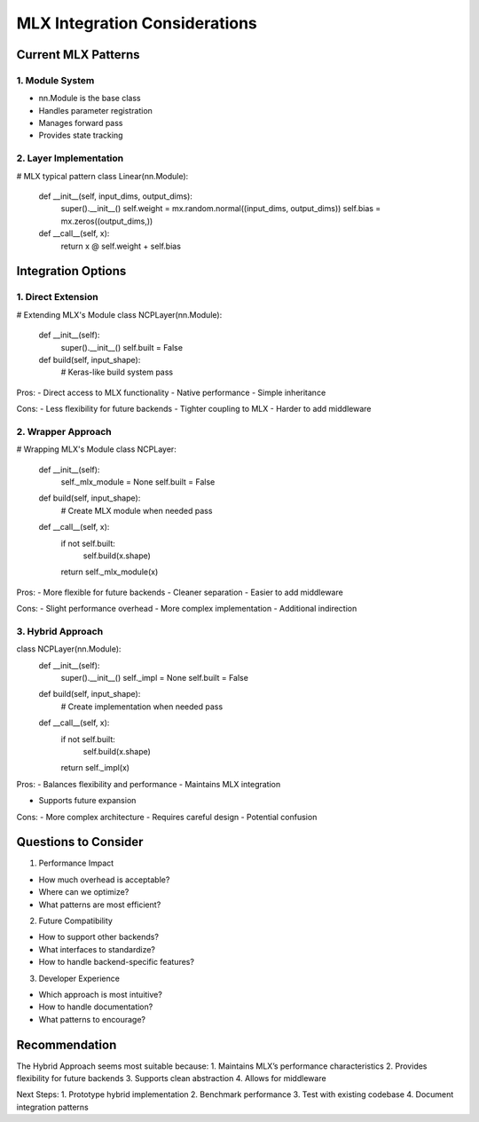 MLX Integration Considerations
==============================

Current MLX Patterns
--------------------

1. Module System
~~~~~~~~~~~~~~~~

- nn.Module is the base class
- Handles parameter registration
- Manages forward pass
- Provides state tracking

2. Layer Implementation
~~~~~~~~~~~~~~~~~~~~~~~

.. code:: python

# MLX typical pattern
class Linear(nn.Module):
    def __init__(self, input_dims, output_dims):
        super().__init__()
        self.weight = mx.random.normal((input_dims, output_dims))
        self.bias = mx.zeros((output_dims,))

    def __call__(self, x):
        return x @ self.weight + self.bias

Integration Options
-------------------

1. Direct Extension
~~~~~~~~~~~~~~~~~~~

.. code:: python

# Extending MLX's Module
class NCPLayer(nn.Module):
    def __init__(self):
        super().__init__()
        self.built = False

    def build(self, input_shape):
        # Keras-like build system
        pass

Pros: - Direct access to MLX functionality - Native performance - Simple
inheritance

Cons: - Less flexibility for future backends - Tighter coupling to MLX -
Harder to add middleware

2. Wrapper Approach
~~~~~~~~~~~~~~~~~~~

.. code:: python

# Wrapping MLX's Module
class NCPLayer:
    def __init__(self):
        self._mlx_module = None
        self.built = False

    def build(self, input_shape):
        # Create MLX module when needed
        pass

    def __call__(self, x):
        if not self.built:
            self.build(x.shape)
        return self._mlx_module(x)

Pros: - More flexible for future backends - Cleaner separation - Easier
to add middleware

Cons: - Slight performance overhead - More complex implementation -
Additional indirection

3. Hybrid Approach
~~~~~~~~~~~~~~~~~~

.. code:: python

class NCPLayer(nn.Module):
    def __init__(self):
        super().__init__()
        self._impl = None
        self.built = False

    def build(self, input_shape):
        # Create implementation when needed
        pass

    def __call__(self, x):
        if not self.built:
            self.build(x.shape)
        return self._impl(x)

Pros: - Balances flexibility and performance - Maintains MLX integration

- Supports future expansion

Cons: - More complex architecture - Requires careful design - Potential
confusion

Questions to Consider
---------------------

1. Performance Impact

- How much overhead is acceptable?
- Where can we optimize?
- What patterns are most efficient?

2. Future Compatibility

- How to support other backends?
- What interfaces to standardize?
- How to handle backend-specific features?

3. Developer Experience

- Which approach is most intuitive?
- How to handle documentation?
- What patterns to encourage?

Recommendation
--------------

The Hybrid Approach seems most suitable because: 1. Maintains MLX’s
performance characteristics 2. Provides flexibility for future backends
3. Supports clean abstraction 4. Allows for middleware

Next Steps: 1. Prototype hybrid implementation 2. Benchmark performance
3. Test with existing codebase 4. Document integration patterns
